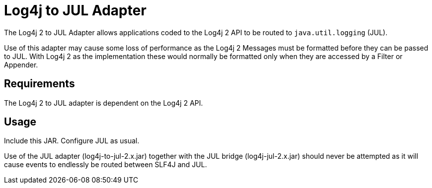 ////
Licensed to the Apache Software Foundation (ASF) under one or more
    contributor license agreements.  See the NOTICE file distributed with
    this work for additional information regarding copyright ownership.
    The ASF licenses this file to You under the Apache License, Version 2.0
    (the "License"); you may not use this file except in compliance with
    the License.  You may obtain a copy of the License at

         http://www.apache.org/licenses/LICENSE-2.0

    Unless required by applicable law or agreed to in writing, software
    distributed under the License is distributed on an "AS IS" BASIS,
    WITHOUT WARRANTIES OR CONDITIONS OF ANY KIND, either express or implied.
    See the License for the specific language governing permissions and
    limitations under the License.
////
= Log4j to JUL Adapter

The Log4j 2 to JUL Adapter allows applications coded to the Log4j 2 API to be routed to `java.util.logging` (JUL).

Use of this adapter may cause some loss of performance as the Log4j 2 Messages must be formatted before they can be passed to JUL.
With Log4j 2 as the implementation these would normally be formatted only when they are accessed by a Filter or Appender.

== Requirements

The Log4j 2 to JUL adapter is dependent on the Log4j 2 API.

== Usage

Include this JAR.
Configure JUL as usual.

Use of the JUL adapter (log4j-to-jul-2.x.jar) together with the JUL bridge (log4j-jul-2.x.jar) should never be attempted as it will cause events to endlessly be routed between SLF4J and JUL.
